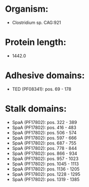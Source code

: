 * Organism:
- Clostridium sp. CAG:921
* Protein length:
- 1442.0
* Adhesive domains:
- TED (PF08341): pos. 69 - 178
* Stalk domains:
- SpaA (PF17802): pos. 322 - 389
- SpaA (PF17802): pos. 416 - 483
- SpaA (PF17802): pos. 506 - 574
- SpaA (PF17802): pos. 597 - 666
- SpaA (PF17802): pos. 687 - 755
- SpaA (PF17802): pos. 778 - 844
- SpaA (PF17802): pos. 866 - 934
- SpaA (PF17802): pos. 957 - 1023
- SpaA (PF17802): pos. 1045 - 1113
- SpaA (PF17802): pos. 1136 - 1205
- SpaA (PF17802): pos. 1228 - 1295
- SpaA (PF17802): pos. 1319 - 1385


